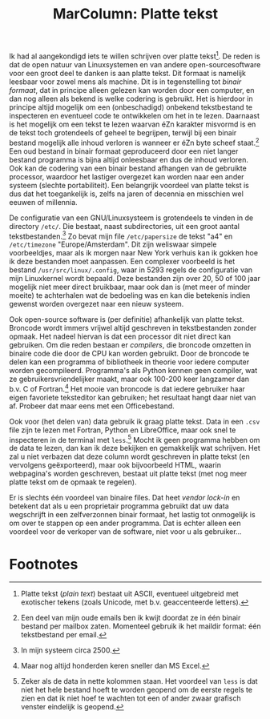 #+title: MarColumn: Platte tekst

Ik had al aangekondigd iets te willen schrijven over platte tekst[fn:1].  De reden is dat de open natuur van
Linuxsystemen en van andere open-sourcesoftware voor een groot deel te danken is aan platte tekst.  Dit
formaat is namelijk leesbaar voor zowel mens als machine.  Dit is in tegenstelling tot /binair formaat/, dat
in principe alleen gelezen kan worden door een computer, en dan nog alleen als bekend is welke codering is
gebruikt.  Het is hierdoor in principe altijd mogelijk om een (onbeschadigd) onbekend tekstbestand te
inspecteren en eventueel code te ontwikkelen om het in te lezen.  Daarnaast is het mogelijk om een tekst te
lezen waarvan éZn karakter misvormd is en de tekst toch grotendeels of geheel te begrijpen, terwijl bij een
binair bestand mogelijk alle inhoud verloren is wanneer er éZn byte scheef staat.[fn:2] Een oud bestand in
binair formaat geproduceerd door een niet langer bestand programma is bijna altijd onleesbaar en dus de inhoud
verloren.  Ook kan de codering van een binair bestand afhangen van de gebruikte processor, waardoor het
lastiger overgezet kan worden naar een ander systeem (slechte portabiliteit).  Een belangrijk voordeel van
platte tekst is dus dat het toegankelijk is, zelfs na jaren of decennia en misschien wel eeuwen of millennia.

De configuratie van een GNU/Linuxsysteem is grotendeels te vinden in de directory ~/etc/~.  Die bestaat, naast
subdirectories, uit een groot aantal tekstbestanden.[fn:3] Zo bevat mijn file ~/etc/papersize~ de tekst "a4"
en ~/etc/timezone~ "Europe/Amsterdam".  Dit zijn weliswaar simpele voorbeeldjes, maar als ik morgen naar New
York verhuis kan ik gokken hoe ik deze bestanden moet aanpassen.  Een complexer voorbeeld is het bestand
~/usr/src/linux/.config~, waar in 5293 regels de configuratie van mijn Linuxkernel wordt bepaald.  Deze
bestanden zijn over 20, 50 of 100 jaar mogelijk niet meer direct bruikbaar, maar ook dan is (met meer of
minder moeite) te achterhalen wat de bedoeling was en kan die betekenis indien gewenst worden overgezet naar
een nieuw systeem.

Ook open-source software is (per definitie) afhankelijk van platte tekst.  Broncode wordt immers vrijwel
altijd geschreven in tekstbestanden zonder opmaak.  Het nadeel hiervan is dat een processor dit niet direct
kan gebruiken.  Om die reden bestaan er /compilers/, die broncode omzetten in binaire code die door de CPU kan
worden gebruikt.  Door de broncode te delen kan een programma of bibliotheek in theorie voor iedere computer
worden gecompileerd.  Programma's als Python kennen geen compiler, wat ze gebruikersvriendelijker maakt, maar
ook 100-200 keer langzamer dan b.v. C of Fortran.[fn:4] Het mooie van broncode is dat iedere gebruiker haar
eigen favoriete teksteditor kan gebruiken; het resultaat hangt daar niet van af.  Probeer dat maar eens met
een Officebestand.

Ook voor (het delen van) data gebruik ik graag platte tekst.  Data in een ~.csv~ file zijn te lezen met
Fortran, Python en LibreOffice, maar ook snel te inspecteren in de terminal met ~less~.[fn:5] Mocht ik geen
programma hebben om de data te lezen, dan kan ik deze bekijken en gemakkelijk wat schrijven.  Het zal u niet
verbazen dat deze column wordt geschreven in platte tekst (en vervolgens geëxporteerd), maar ook bijvoorbeeld
HTML, waarin webpagina's worden geschreven, bestaat uit platte tekst (met nog meer platte tekst om de opmaak
te regelen).

Er is slechts één voordeel van binaire files.  Dat heet /vendor lock-in/ en betekent dat als u een proprietair
programma gebruikt dat uw data wegschrijft in een zelfverzonnen binair formaat, het lastig tot onmogelijk is
om over te stappen op een ander programma.  Dat is echter alleen een voordeel voor de verkoper van de
software, niet voor u als gebruiker...


* Footnotes

[fn:1] Platte tekst (/plain text/) bestaat uit ASCII, eventueel uitgebreid met exotischer tekens (zoals
Unicode, met b.v. geaccenteerde letters).

[fn:2] Een deel van mijn oude emails ben ik kwijt doordat ze in één binair bestand per mailbox zaten.  Momenteel
gebruik ik het maildir format: één tekstbestand per email.

[fn:3] In mijn systeem circa 2500.

[fn:4] Maar nog altijd honderden keren sneller dan MS Excel.

[fn:5] Zeker als de data in nette kolommen staan.  Het voordeel van ~less~ is dat niet het hele bestand hoeft
te worden geopend om de eerste regels te zien en dat ik niet hoef te wachten tot een of ander zwaar grafisch
venster eindelijk is geopend.
